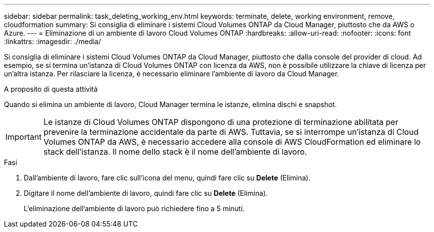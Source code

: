 ---
sidebar: sidebar 
permalink: task_deleting_working_env.html 
keywords: terminate, delete, working environment, remove, cloudformation 
summary: Si consiglia di eliminare i sistemi Cloud Volumes ONTAP da Cloud Manager, piuttosto che da AWS o Azure. 
---
= Eliminazione di un ambiente di lavoro Cloud Volumes ONTAP
:hardbreaks:
:allow-uri-read: 
:nofooter: 
:icons: font
:linkattrs: 
:imagesdir: ./media/


[role="lead"]
Si consiglia di eliminare i sistemi Cloud Volumes ONTAP da Cloud Manager, piuttosto che dalla console del provider di cloud. Ad esempio, se si termina un'istanza di Cloud Volumes ONTAP con licenza da AWS, non è possibile utilizzare la chiave di licenza per un'altra istanza. Per rilasciare la licenza, è necessario eliminare l'ambiente di lavoro da Cloud Manager.

.A proposito di questa attività
Quando si elimina un ambiente di lavoro, Cloud Manager termina le istanze, elimina dischi e snapshot.


IMPORTANT: Le istanze di Cloud Volumes ONTAP dispongono di una protezione di terminazione abilitata per prevenire la terminazione accidentale da parte di AWS. Tuttavia, se si interrompe un'istanza di Cloud Volumes ONTAP da AWS, è necessario accedere alla console di AWS CloudFormation ed eliminare lo stack dell'istanza. Il nome dello stack è il nome dell'ambiente di lavoro.

.Fasi
. Dall'ambiente di lavoro, fare clic sull'icona del menu, quindi fare clic su *Delete* (Elimina).
. Digitare il nome dell'ambiente di lavoro, quindi fare clic su *Delete* (Elimina).
+
L'eliminazione dell'ambiente di lavoro può richiedere fino a 5 minuti.


